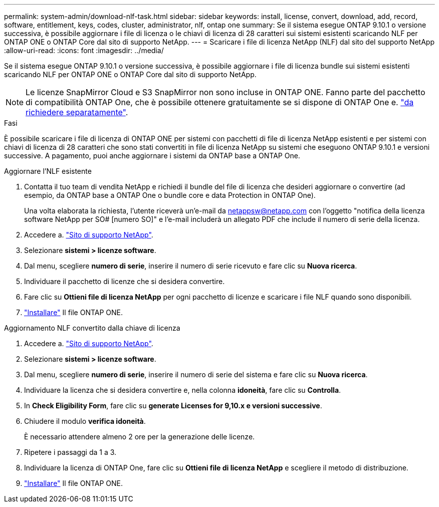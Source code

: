 ---
permalink: system-admin/download-nlf-task.html 
sidebar: sidebar 
keywords: install, license, convert, download, add, record, software, entitlement, keys, codes, cluster, administrator, nlf, ontap one 
summary: Se il sistema esegue ONTAP 9.10.1 o versione successiva, è possibile aggiornare i file di licenza o le chiavi di licenza di 28 caratteri sui sistemi esistenti scaricando NLF per ONTAP ONE o ONTAP Core dal sito di supporto NetApp. 
---
= Scaricare i file di licenza NetApp (NLF) dal sito del supporto NetApp
:allow-uri-read: 
:icons: font
:imagesdir: ../media/


[role="lead"]
Se il sistema esegue ONTAP 9.10.1 o versione successiva, è possibile aggiornare i file di licenza bundle sui sistemi esistenti scaricando NLF per ONTAP ONE o ONTAP Core dal sito di supporto NetApp.


NOTE: Le licenze SnapMirror Cloud e S3 SnapMirror non sono incluse in ONTAP ONE. Fanno parte del pacchetto di compatibilità ONTAP One, che è possibile ottenere gratuitamente se si dispone di ONTAP One e. https://docs.netapp.com/us-en/ontap/data-protection/install-snapmirror-cloud-license-task.html["da richiedere separatamente"].

.Fasi
È possibile scaricare i file di licenza di ONTAP ONE per sistemi con pacchetti di file di licenza NetApp esistenti e per sistemi con chiavi di licenza di 28 caratteri che sono stati convertiti in file di licenza NetApp su sistemi che eseguono ONTAP 9.10.1 e versioni successive. A pagamento, puoi anche aggiornare i sistemi da ONTAP base a ONTAP One.

[role="tabbed-block"]
====
.Aggiornare l'NLF esistente
--
. Contatta il tuo team di vendita NetApp e richiedi il bundle del file di licenza che desideri aggiornare o convertire (ad esempio, da ONTAP base a ONTAP One o bundle core e data Protection in ONTAP One).
+
Una volta elaborata la richiesta, l'utente riceverà un'e-mail da netappsw@netapp.com con l'oggetto "notifica della licenza software NetApp per SO# [numero SO]" e l'e-mail includerà un allegato PDF che include il numero di serie della licenza.

. Accedere a. link:https://mysupport.netapp.com/site/["Sito di supporto NetApp"^].
. Selezionare *sistemi > licenze software*.
. Dal menu, scegliere *numero di serie*, inserire il numero di serie ricevuto e fare clic su *Nuova ricerca*.
. Individuare il pacchetto di licenze che si desidera convertire.
. Fare clic su *Ottieni file di licenza NetApp* per ogni pacchetto di licenze e scaricare i file NLF quando sono disponibili.
. link:https://docs.netapp.com/us-en/ontap/system-admin/install-license-task.html["Installare"] Il file ONTAP ONE.


--
.Aggiornamento NLF convertito dalla chiave di licenza
--
. Accedere a. link:https://mysupport.netapp.com/site/["Sito di supporto NetApp"^].
. Selezionare *sistemi > licenze software*.
. Dal menu, scegliere *numero di serie*, inserire il numero di serie del sistema e fare clic su *Nuova ricerca*.
. Individuare la licenza che si desidera convertire e, nella colonna *idoneità*, fare clic su *Controlla*.
. In *Check Eligibility Form*, fare clic su *generate Licenses for 9,10.x e versioni successive*.
. Chiudere il modulo *verifica idoneità*.
+
È necessario attendere almeno 2 ore per la generazione delle licenze.

. Ripetere i passaggi da 1 a 3.
. Individuare la licenza di ONTAP One, fare clic su *Ottieni file di licenza NetApp* e scegliere il metodo di distribuzione.
. link:https://docs.netapp.com/us-en/ontap/system-admin/install-license-task.html["Installare"] Il file ONTAP ONE.


--
====